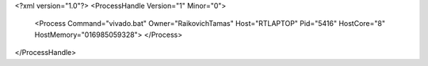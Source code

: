 <?xml version="1.0"?>
<ProcessHandle Version="1" Minor="0">
    <Process Command="vivado.bat" Owner="RaikovichTamas" Host="RTLAPTOP" Pid="5416" HostCore="8" HostMemory="016985059328">
    </Process>
</ProcessHandle>
